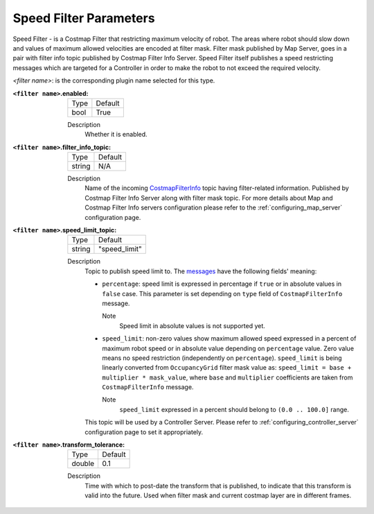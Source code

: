 .. _speed_filter:

Speed Filter Parameters
=======================

Speed Filter - is a Costmap Filter that restricting maximum velocity of robot. The areas where robot should slow down and values of maximum allowed velocities are encoded at filter mask. Filter mask published by Map Server, goes in a pair with filter info topic published by Costmap Filter Info Server. Speed Filter itself publishes a speed restricting messages which are targeted for a Controller in order to make the robot to not exceed the required velocity.

.. raw:: html

    <h1 align="center">
      <div style="position: relative; padding-bottom: 0%; overflow: hidden; max-width: 100%; height: auto;">
        <iframe width="800" height="450" src="https://www.youtube.com/embed/pq0r0lqi0Sc?autoplay=1" frameborder="1" allow="accelerometer; autoplay; encrypted-media; gyroscope; picture-in-picture" allowfullscreen></iframe>
      </div>
    </h1>

`<filter name>`: is the corresponding plugin name selected for this type.

:``<filter name>``.enabled:

  ====== =======
  Type   Default
  ------ -------
  bool   True
  ====== =======

  Description
    Whether it is enabled.

:``<filter name>``.filter_info_topic:

  ====== =======
  Type   Default
  ------ -------
  string N/A
  ====== =======

  Description
    Name of the incoming `CostmapFilterInfo <https://github.com/ros-planning/navigation2/blob/main/nav2_msgs/msg/CostmapFilterInfo.msg>`_ topic having filter-related information. Published by Costmap Filter Info Server along with filter mask topic. For more details about Map and Costmap Filter Info servers configuration please refer to the :ref:`configuring_map_server` configuration page.

:``<filter name>``.speed_limit_topic:

  ====== =============
  Type   Default
  ------ -------------
  string "speed_limit"
  ====== =============

  Description
    Topic to publish speed limit to. The `messages <https://github.com/ros-planning/navigation2/blob/main/nav2_msgs/msg/SpeedLimit.msg>`_ have the following fields' meaning:

    - ``percentage``: speed limit is expressed in percentage if ``true`` or in absolute values in ``false`` case. This parameter is set depending on ``type`` field of ``CostmapFilterInfo`` message.

      Note
        Speed limit in absolute values is not supported yet.

    - ``speed_limit``: non-zero values show maximum allowed speed expressed in a percent of maximum robot speed or in absolute value depending on ``percentage`` value. Zero value means no speed restriction (independently on ``percentage``). ``speed_limit`` is being linearly converted from ``OccupancyGrid`` filter mask value as: ``speed_limit = base + multiplier * mask_value``, where ``base`` and ``multiplier`` coefficients are taken from ``CostmapFilterInfo`` message.

      Note
        ``speed_limit`` expressed in a percent should belong to ``(0.0 .. 100.0]`` range.

    This topic will be used by a Controller Server. Please refer to :ref:`configuring_controller_server` configuration page to set it appropriately.


:``<filter name>``.transform_tolerance:

  ====== =======
  Type   Default
  ------ -------
  double 0.1
  ====== =======

  Description
    Time with which to post-date the transform that is published, to indicate that this transform is valid into the future. Used when filter mask and current costmap layer are in different frames.
